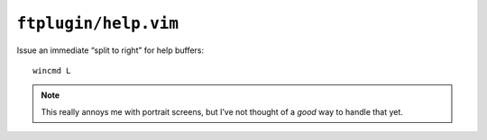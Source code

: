 ``ftplugin/help.vim``
=====================

Issue an immediate “split to right” for help buffers::

    wincmd L

.. note::

    This really annoys me with portrait screens, but I’ve not thought of
    a *good* way to handle that yet.
